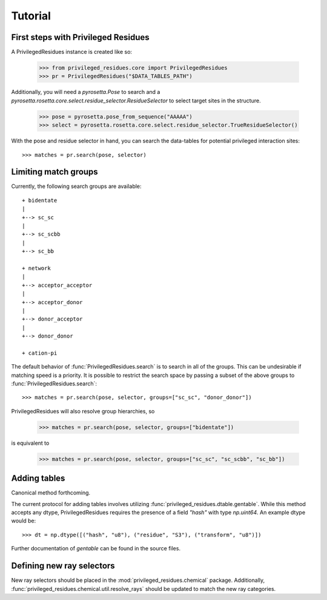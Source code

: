 .. _tutorial:

Tutorial
========

.. _tutorial_begin:

First steps with Privileged Residues
------------------------------------

A PrivilegedResidues instance is created like so:

    >>> from privileged_residues.core import PrivilegedResidues
    >>> pr = PrivilegedResidues("$DATA_TABLES_PATH")

Additionally, you will need a `pyrosetta.Pose` to search and a
`pyrosetta.rosetta.core.select.residue_selector.ResidueSelector` to select
target sites in the structure.

    >>> pose = pyrosetta.pose_from_sequence("AAAAA")
    >>> select = pyrosetta.rosetta.core.select.residue_selector.TrueResidueSelector()

With the pose and residue selector in hand, you can search the data-tables
for potential privileged interaction sites::

    >>> matches = pr.search(pose, selector)

.. _tutorial_limit:

Limiting match groups
---------------------

Currently, the following search groups are available::

    + bidentate
    |
    +--> sc_sc
    |
    +--> sc_scbb
    |
    +--> sc_bb

    + network
    |
    +--> acceptor_acceptor
    |
    +--> acceptor_donor
    |
    +--> donor_acceptor
    |
    +--> donor_donor

    + cation-pi

The default behavior of :func:`PrivilegedResidues.search` is to search in all
of the groups. This can be undesirable if matching speed is a priority. It
is possible to restrict the search space by passing a subset of the above
groups to :func:`PrivilegedResidues.search`::

    >>> matches = pr.search(pose, selector, groups=["sc_sc", "donor_donor"])

PrivilegedResidues will also resolve group hierarchies, so

    >>> matches = pr.search(pose, selector, groups=["bidentate"])

is equivalent to

    >>> matches = pr.search(pose, selector, groups=["sc_sc", "sc_scbb", "sc_bb"])

.. _tutorial_adding

Adding tables
-------------

Canonical method forthcoming.

The current protocol for adding tables involves utilizing
:func:`privileged_residues.dtable.gentable`. While this method accepts any
dtype, PrivilegedResidues requires the presence of a field `"hash"` with type
`np.uint64`. An example dtype would be::

    >>> dt = np.dtype([("hash", "u8"), ("residue", "S3"), ("transform", "u8")])

Further documentation of `gentable` can be found in the source files.

.. _tutorial_chemical

Defining new ray selectors
--------------------------

New ray selectors should be placed in the :mod:`privileged_residues.chemical`
package. Additionally, :func:`privileged_residues.chemical.util.resolve_rays`
should be updated to match the new ray categories.
